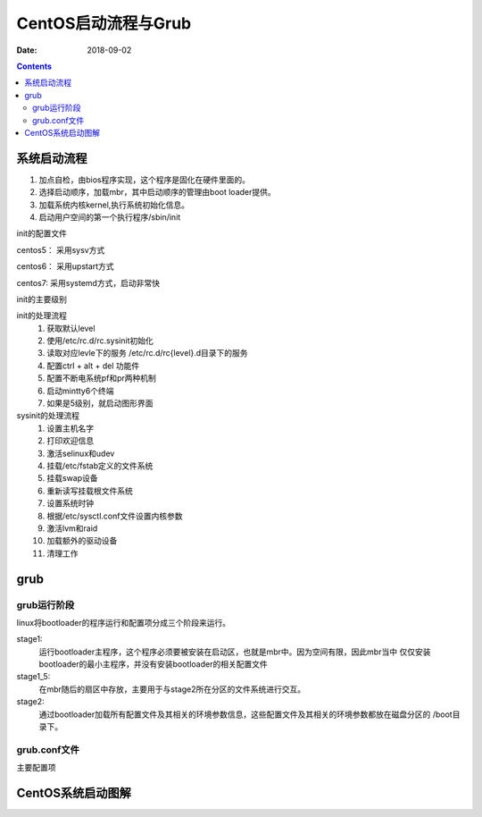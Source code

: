 
===================================
CentOS启动流程与Grub
===================================

:Date: 2018-09-02

.. contents::

系统启动流程
===================================

#. 加点自检，由bios程序实现，这个程序是固化在硬件里面的。
#. 选择启动顺序，加载mbr，其中启动顺序的管理由boot loader提供。
#. 加载系统内核kernel,执行系统初始化信息。
#. 启动用户空间的第一个执行程序/sbin/init

init的配置文件

centos5： 采用sysv方式

centos6： 采用upstart方式

centos7:  采用systemd方式，启动非常快

init的主要级别

.. code-block:: text
    :linenos:

    0  关机
    1  单用户
    2  多用户，没有nfs
    3  多用户，文本界面
    4  备用
    5  图形界面
    6  重启

init的处理流程
    1. 获取默认level
    #. 使用/etc/rc.d/rc.sysinit初始化
    #. 读取对应levle下的服务 /etc/rc.d/rc{level}.d目录下的服务
    #. 配置ctrl + alt + del 功能件
    #. 配置不断电系统pf和pr两种机制
    #. 启动mintty6个终端
    #. 如果是5级别，就启动图形界面

sysinit的处理流程
    1. 设置主机名字
    #. 打印欢迎信息
    #. 激活selinux和udev
    #. 挂载/etc/fstab定义的文件系统
    #. 挂载swap设备
    #. 重新读写挂载根文件系统
    #. 设置系统时钟
    #. 根据/etc/sysctl.conf文件设置内核参数
    #. 激活lvm和raid 
    #. 加载额外的驱动设备
    #. 清理工作


grub 
===================================

grub运行阶段
----------------------------------------------------------------

linux将bootloader的程序运行和配置项分成三个阶段来运行。

stage1: 
    运行bootloader主程序，这个程序必须要被安装在启动区，也就是mbr中。因为空间有限，因此mbr当中
    仅仅安装bootloader的最小主程序，并没有安装bootloader的相关配置文件
stage1_5:
    在mbr随后的扇区中存放，主要用于与stage2所在分区的文件系统进行交互。
stage2: 
    通过bootloader加载所有配置文件及其相关的环境参数信息，这些配置文件及其相关的环境参数都放在磁盘分区的
    /boot目录下。

grub.conf文件
----------------------------------------------------------------

.. code-block:: bash
    :linenos:

    [root@centos6 ~]$ cat /etc/grub.conf 
    default=0
    timeout=5
    title centos6.9
    kernel /vmlinuz-2.6.32-696.el6.x86_64 root=/dev/sda2
    initrd /initramfs-2.6.32-696.el6.x86_64.img 

主要配置项 

.. code-block:: text
    :linenos:

    (hd0,0)                     表示第一个磁盘的第一个分区
    default=0                   表示默认是的启动条目
    timeout=5                   选择等待时间
    splashimage                 背景图片
    hiddenmenu                  启动是否显示菜单
    title                       定义各个操作系统的菜单
    root                        定义内核文件存放的位置
    kernel	                    内核的名称一些启动的核心参数
    initrd                      虚拟的根文件系统
    password                    保护作用


CentOS系统启动图解
==========================================

.. image:: /images/server/linux/linuxstart.svg
    :width: 600px
    :align: center









